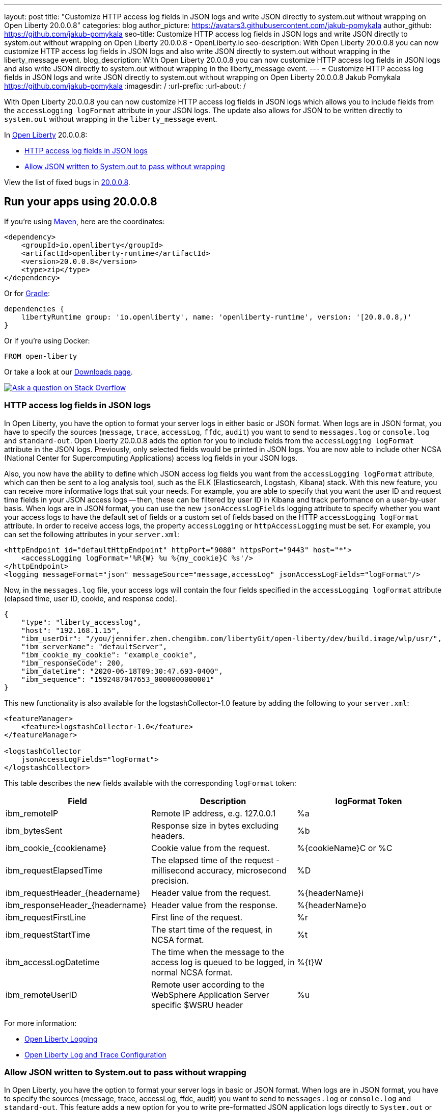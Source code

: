 ---
layout: post
title: "Customize HTTP access log fields in JSON logs and write JSON directly to system.out without wrapping on Open Liberty 20.0.0.8"
categories: blog
author_picture: https://avatars3.githubusercontent.com/jakub-pomykala
author_github: https://github.com/jakub-pomykala
seo-title: Customize HTTP access log fields in JSON logs and write JSON directly to system.out without wrapping on Open Liberty 20.0.0.8 - OpenLiberty.io
seo-description: With Open Liberty 20.0.0.8 you can now customize HTTP access log fields in JSON logs and also write JSON directly to system.out without wrapping in the liberty_message event.
blog_description: With Open Liberty 20.0.0.8 you can now customize HTTP access log fields in JSON logs and also write JSON directly to system.out without wrapping in the liberty_message event.
---
= Customize HTTP access log fields in JSON logs and write JSON directly to system.out without wrapping on Open Liberty 20.0.0.8
Jakub Pomykala <https://github.com/jakub-pomykala>
:imagesdir: /
:url-prefix:
:url-about: /

// tag::intro[]


With Open Liberty 20.0.0.8 you can now customize HTTP access log fields in JSON logs which allows you to include fields from the `accessLogging logFormat` attribute in your JSON logs. The update also allows for JSON to be written directly to `system.out` without wrapping in the `liberty_message` event.


In link:{url-about}[Open Liberty] 20.0.0.8:

* <<accessJSON, HTTP access log fields in JSON logs>>
* <<JSONtoSystemOut, Allow JSON written to System.out to pass without wrapping>>


View the list of fixed bugs in link:https://github.com/OpenLiberty/open-liberty/issues?q=label%3Arelease%3A20008+label%3A%22release+bug%22+[20.0.0.8].
// end::intro[]

// tag::run[]
[#run]

== Run your apps using 20.0.0.8
If you're using link:{url-prefix}/guides/maven-intro.html[Maven], here are the coordinates:
[source,xml]
----
<dependency>
    <groupId>io.openliberty</groupId>
    <artifactId>openliberty-runtime</artifactId>
    <version>20.0.0.8</version>
    <type>zip</type>
</dependency>
----
Or for link:{url-prefix}/guides/gradle-intro.html[Gradle]:
[source,gradle]
----
dependencies {
    libertyRuntime group: 'io.openliberty', name: 'openliberty-runtime', version: '[20.0.0.8,)'
}
----
Or if you're using Docker:
[source]
----
FROM open-liberty
----
//end::run[]

Or take a look at our link:{url-prefix}/downloads/[Downloads page].
[link=https://stackoverflow.com/tags/open-liberty]
image::img/blog/blog_btn_stack.svg[Ask a question on Stack Overflow, align="center"]

//tag::features[]
[#accessJSON]
=== HTTP access log fields in JSON logs

In Open Liberty, you have the option to format your server logs in either basic or JSON format. When logs are in JSON format, you have to specify the sources (`message`, `trace`, `accessLog`, `ffdc`, `audit`) you want to send to `messages.log` or `console.log` and `standard-out`. Open Liberty 20.0.0.8 adds the option for you to include fields from the `accessLogging logFormat` attribute in the JSON logs. Previously, only selected fields would be printed in JSON logs. You are now able to include other NCSA (National Center for Supercomputing Applications) access log fields in your JSON logs.

Also, you now have the ability to define which JSON access log fields you want from the `accessLogging logFormat` attribute, which can then be sent to a log analysis tool, such as the ELK (Elasticsearch, Logstash, Kibana) stack. With this new feature, you can receive more informative logs that suit your needs. For example, you are able to specify that you want the user ID and request time fields in your JSON access logs -- then, these can be filtered by user ID in Kibana and track performance on a user-by-user basis.
When logs are in JSON format, you can use the new `jsonAccessLogFields` logging attribute to specify whether you want your access logs to have the default set of fields or a custom set of fields based on the HTTP `accessLogging logFormat` attribute. In order to receive access logs, the property `accessLogging` or `httpAccessLogging` must be set. For example, you can set the following attributes in your `server.xml`:

[source, xml]
----
<httpEndpoint id="defaultHttpEndpoint" httpPort="9080" httpsPort="9443" host="*">
    <accessLogging logFormat='%R{W} %u %{my_cookie}C %s'/>
</httpEndpoint>
<logging messageFormat="json" messageSource="message,accessLog" jsonAccessLogFields="logFormat"/>
----

Now, in the `messages.log` file, your access logs will contain the four fields specified in the 
`accessLogging logFormat` attribute (elapsed time, user ID, cookie, and response code).

[source, javascript]
----
{
    "type": "liberty_accesslog",
    "host": "192.168.1.15",
    "ibm_userDir": "/you/jennifer.zhen.chengibm.com/libertyGit/open-liberty/dev/build.image/wlp/usr/",
    "ibm_serverName": "defaultServer",
    "ibm_cookie_my_cookie": "example_cookie",
    "ibm_responseCode": 200,
    "ibm_datetime": "2020-06-18T09:30:47.693-0400",
    "ibm_sequence": "1592487047653_0000000000001"
}
----


This new functionality is also available for the logstashCollector-1.0 feature by adding the following to your `server.xml`:

[source, xml]
----
<featureManager>
    <feature>logstashCollector-1.0</feature>
</featureManager>

<logstashCollector
    jsonAccessLogFields="logFormat">
</logstashCollector>
----

This table describes the new fields available with the corresponding `logFormat` token: 

|===
|Field|Description|logFormat Token

|ibm_remoteIP	

|Remote IP address, e.g. 127.0.0.1	

|%a

|ibm_bytesSent

|Response size in bytes excluding headers.

|%b

|ibm_cookie_{cookiename}

|Cookie value from the request.

|%{cookieName}C or %C

|ibm_requestElapsedTime

|The elapsed time of the request - millisecond accuracy, microsecond precision.

|%D

|ibm_requestHeader_{headername}

|Header value from the request.

|%{headerName}i

|ibm_responseHeader_{headername}

|Header value from the response.

|%{headerName}o

|ibm_requestFirstLine

|First line of the request.

|%r

|ibm_requestStartTime

|The start time of the request, in NCSA format.

|%t

|ibm_accessLogDatetime

|The time when the message to the access log is queued to be logged, in normal NCSA format.

|%{t}W

|ibm_remoteUserID

|Remote user according to the WebSphere Application Server specific $WSRU header

|%u

|===

For more information:

* link:{url-prefix}/docs/ref/config/#logging.html[Open Liberty Logging]

* link:{url-prefix}/docs/20.0.0.7/log-trace-configuration.html[Open Liberty Log and Trace Configuration]


[#JSONtoSystemOut]
=== Allow JSON written to System.out to pass without wrapping

In Open Liberty, you have the option to format your server logs in basic or JSON format. When logs are in JSON format, you have to specify the sources (message, trace, accessLog, ffdc, audit) you want to send to `messages.log` or `console.log` and `standard-out`. This feature adds a new option for you to write pre-formatted JSON application logs directly to `System.out` or `System.err`. Previously, when Open Liberty was running with JSON logging enabled, Open Liberty embeds anything written to `System.out` or `System.err` into the message field of a `liberty_message` event. Now, you can write JSON directly to `System.out` or `System.err` without wrapping in the `liberty_message` event.

You can now write your JSON application logs directly to `System.out` or `System.err`, which can then be sent to a log analysis tool, such as the ELK (Elasticsearch, Logstash, Kibana) stack. Previously, when JSON logging was enabled, pre-formatted JSON application logs would look like this:

[source, javascript]
----
{
    "type":"liberty_message",
    "host":"192.168.0.119",
    "ibm_userDir":"\/you\/yushan.lin@ibm.com\/Documents\/archived-guide-log4j\/finish\/target\/liberty\/wlp\/usr\
    ",
    "ibm_serverName":"log4j.sampleServer",
    "message":"{\n   \"timeMillis\" : 1587666082123,\n  
            \"thread\" : \"Default Executor-thread-8\",\n  
            \"level\" : \"WARN\",\n  
            \"loggerName\" : \"application.servlet.LibertyServlet\",\n  
            \"message\" : \"hello liberty servlet warning message!\",\n  
            \"endOfBatch\" : false,\n  
            \"loggerFqcn\" : \"org.apache.logging.log4j.spi.AbstractLogger\",\n  
            \"threadId\" : 53,\n  
            \"threadPriority\" : 5\n}\r",
    "ibm_threadId":"00000035",
    "ibm_datetime":"2020-04-23T14:21:22.124-0400",
    "module":"SystemOut",
    "loglevel":"SystemOut",
    "ibm_methodName":"",
    "ibm_className":"",
    "ibm_sequence":"1587666082124_000000000001B",
    "ext_thread":"Default Executor-thread-8”
}
----


Now you can output the logs so that pre-formatted JSON logs are not wrapped in `liberty_message` events. Visualization tools such as Kibana can be used to analyze certain fields in your JSON logs. You can analyze both custom-formatted JSON application logs and Liberty JSON logs in the same visualization.

You can enable this functionality by setting `appsWriteJson="true"` in the logging element of the `server.xml`, or you can have it set from the moment the server starts by setting in bootstrap.properties:
`com.ibm.ws.logging.apps.write.json=true`.

For more information:

* link:{url-prefix}/docs/ref/config/#logging.html[Open Liberty Logging]

// end::features[]

== Get Open Liberty 20.0.0.8 now
Available through <<run,Maven, Gradle, Docker, and as a downloadable archive>>.
